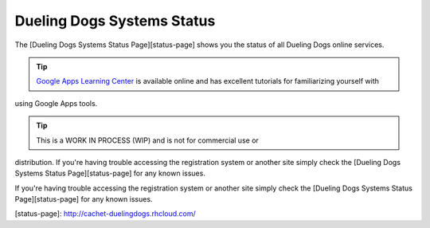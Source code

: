 Dueling Dogs Systems Status
============================

The [Dueling Dogs Systems Status Page][status-page] shows you the status of all
Dueling Dogs online services.

.. tip:: `Google Apps Learning Center <https://apps.google.com/learning-center/>`_ is available online and has excellent tutorials for familiarizing yourself with 
using Google Apps tools. 

.. tip:: This is a WORK IN PROCESS (WIP) and is not for commercial use or 
distribution. If you're having trouble accessing the registration system 
or another site simply check the 
[Dueling Dogs Systems Status Page][status-page] for any known issues.



If you're having trouble accessing the registration system or another site
simply check the [Dueling Dogs Systems Status Page][status-page] for any
known issues.



[status-page]: http://cachet-duelingdogs.rhcloud.com/
